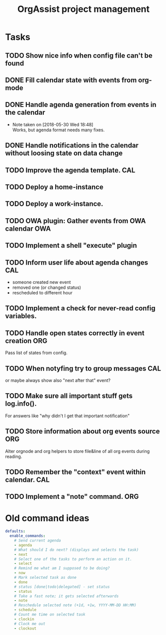 #+TITLE: OrgAssist project management

* Tasks
** TODO Show nice info when config file can't be found

** DONE Fill calendar state with events from org-mode
   CLOSED: [2018-05-30 Wed 18:47]
** DONE Handle agenda generation from events in the calendar
   CLOSED: [2018-05-30 Wed 18:48]
   - Note taken on [2018-05-30 Wed 18:48] \\
     Works, but agenda format needs many fixes.
** DONE Handle notifications in the calendar without loosing state on data change
   CLOSED: [2018-05-31 Thu 17:12]
** TODO Improve the agenda template.                                    :CAL:
** TODO Deploy a home-instance 
** TODO Deploy a work-instance.
** TODO OWA plugin: Gather events from OWA calendar                     :OWA:
** TODO Implement a shell "execute" plugin
** TODO Inform user life about agenda changes                           :CAL:
   - someone created new event
   - removed one (or changed status)
   - rescheduled to different hour
** TODO Implement a check for never-read config variables.
** TODO Handle open states correctly in event creation                  :ORG:
   Pass list of states from config.
** TODO When notyfing try to group messages                             :CAL:
   or maybe always show also "next after that" event?
** TODO Make sure all important stuff gets log.info(). 
   For answers like "why didn't I get that important notification"
** TODO Store information about org events source                       :ORG:
   Alter orgnode and org helpers to store file&line of all org events during
   reading.
** TODO Remember the "context" event within calendar.                   :CAL:
** TODO Implement a "note" command.                                     :ORG:

* Old command ideas
  #+begin_src yaml
  defaults:
    enable_commands:
      # Send current agenda
      - agenda
      # What should I do next? (displays and selects the task)
      - next
      # Select one of the tasks to perform an action on it.
      - select
      # Remind me what am I supposed to be doing?
      - now
      # Mark selected task as done
      - done
      # status [done|todo|delegated] - set status
      - status
      # Take a fast note; it gets selected afterwards
      - note
      # Reschedule selected note (+1d, +1w, YYYY-MM-DD HH:MM)
      - schedule
      # Count me time on selected task
      - clockin
      # Clock me out
      - clockout
  #+end_src




